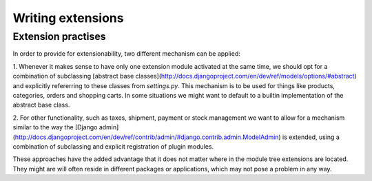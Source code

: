 Writing extensions
==================

Extension practises
-------------------

In order to provide for extensionability, two different mechanism can be
applied:

1. Whenever it makes sense to have only one extension module activated at the
same time, we should opt for a combination of subclassing [abstract base
classes](http://docs.djangoproject.com/en/dev/ref/models/options/#abstract)
and explicitly refererring to these classes from `settings.py`. This mechanism
is to be used for things like products, categories, orders and shopping carts.
In some situations we might want to default to a builtin implementation of the
abstract base class.

2. For other functionality, such as taxes, shipment, payment or stock
management we want to allow for a mechanism similar to the way the [Django
admin](http://docs.djangoproject.com/en/dev/ref/contrib/admin/#django.contrib.admin.ModelAdmin)
is extended, using a combination of subclassing and explicit registration of
plugin modules.

These approaches have the added advantage that it does not matter where in the
module tree extensions are located. They might are will often reside in
different packages or applications, which may not pose a problem in any way.